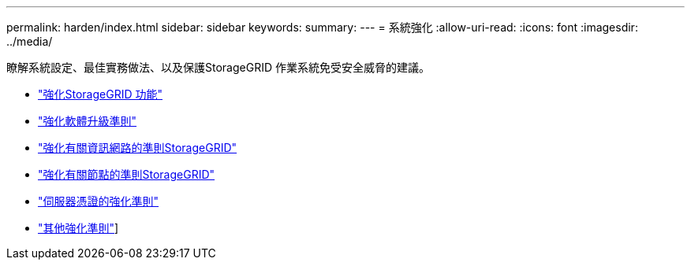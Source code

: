 ---
permalink: harden/index.html 
sidebar: sidebar 
keywords:  
summary:  
---
= 系統強化
:allow-uri-read: 
:icons: font
:imagesdir: ../media/


[role="lead"]
瞭解系統設定、最佳實務做法、以及保護StorageGRID 作業系統免受安全威脅的建議。

* link:hardening-storagegrid-system.html["強化StorageGRID 功能"]
* link:hardening-guidelines-for-software-upgrades.html["強化軟體升級準則"]
* link:hardening-guidelines-for-storagegrid-networks.html["強化有關資訊網路的準則StorageGRID"]
* link:hardening-guidelines-for-storagegrid-nodes.html["強化有關節點的準則StorageGRID"]
* link:hardening-guideline-for-server-certificates.html["伺服器憑證的強化準則"]
* link:other-hardening-guidelines.html["其他強化準則"]]

